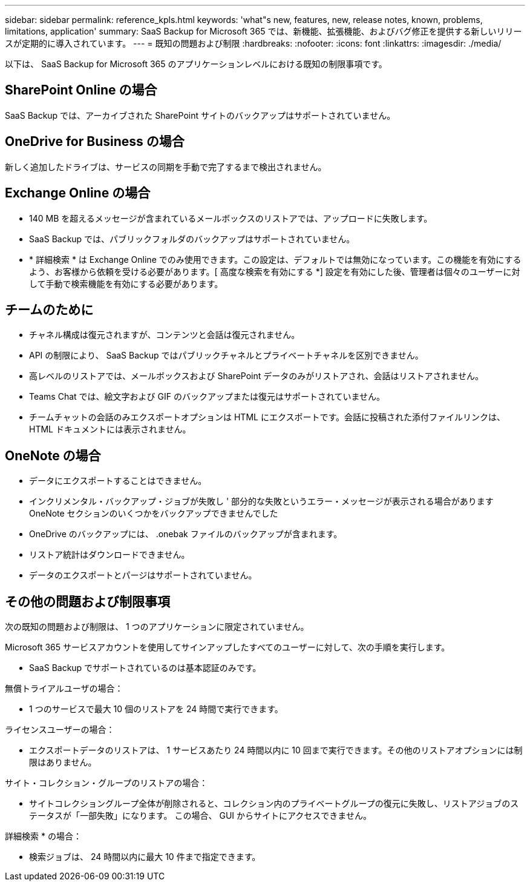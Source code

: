 ---
sidebar: sidebar 
permalink: reference_kpls.html 
keywords: 'what"s new, features, new, release notes, known, problems, limitations, application' 
summary: SaaS Backup for Microsoft 365 では、新機能、拡張機能、およびバグ修正を提供する新しいリリースが定期的に導入されています。 
---
= 既知の問題および制限
:hardbreaks:
:nofooter: 
:icons: font
:linkattrs: 
:imagesdir: ./media/


[role="lead"]
以下は、 SaaS Backup for Microsoft 365 のアプリケーションレベルにおける既知の制限事項です。



== SharePoint Online の場合

SaaS Backup では、アーカイブされた SharePoint サイトのバックアップはサポートされていません。



== OneDrive for Business の場合

新しく追加したドライブは、サービスの同期を手動で完了するまで検出されません。



== Exchange Online の場合

* 140 MB を超えるメッセージが含まれているメールボックスのリストアでは、アップロードに失敗します。
* SaaS Backup では、パブリックフォルダのバックアップはサポートされていません。
* * 詳細検索 * は Exchange Online でのみ使用できます。この設定は、デフォルトでは無効になっています。この機能を有効にするよう、お客様から依頼を受ける必要があります。[ 高度な検索を有効にする *] 設定を有効にした後、管理者は個々のユーザーに対して手動で検索機能を有効にする必要があります。




== チームのために

* チャネル構成は復元されますが、コンテンツと会話は復元されません。
* API の制限により、 SaaS Backup ではパブリックチャネルとプライベートチャネルを区別できません。
* 高レベルのリストアでは、メールボックスおよび SharePoint データのみがリストアされ、会話はリストアされません。
* Teams Chat では、絵文字および GIF のバックアップまたは復元はサポートされていません。
* チームチャットの会話のみエクスポートオプションは HTML にエクスポートです。会話に投稿された添付ファイルリンクは、 HTML ドキュメントには表示されません。




== OneNote の場合

* データにエクスポートすることはできません。
* インクリメンタル・バックアップ・ジョブが失敗し ' 部分的な失敗というエラー・メッセージが表示される場合がありますOneNote セクションのいくつかをバックアップできませんでした
* OneDrive のバックアップには、 .onebak ファイルのバックアップが含まれます。
* リストア統計はダウンロードできません。
* データのエクスポートとパージはサポートされていません。




== その他の問題および制限事項

次の既知の問題および制限は、 1 つのアプリケーションに限定されていません。

Microsoft 365 サービスアカウントを使用してサインアップしたすべてのユーザーに対して、次の手順を実行します。

* SaaS Backup でサポートされているのは基本認証のみです。


無償トライアルユーザの場合：

* 1 つのサービスで最大 10 個のリストアを 24 時間で実行できます。


ライセンスユーザーの場合：

* エクスポートデータのリストアは、 1 サービスあたり 24 時間以内に 10 回まで実行できます。その他のリストアオプションには制限はありません。


サイト・コレクション・グループのリストアの場合：

* サイトコレクショングループ全体が削除されると、コレクション内のプライベートグループの復元に失敗し、リストアジョブのステータスが「一部失敗」になります。 この場合、 GUI からサイトにアクセスできません。


詳細検索 * の場合：

* 検索ジョブは、 24 時間以内に最大 10 件まで指定できます。

